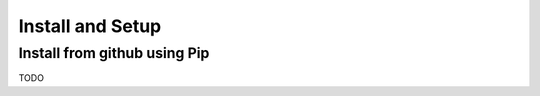 Install and Setup
=================



Install from github using Pip
-------------------------
TODO
